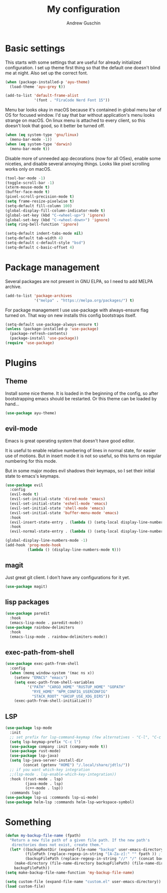 #+TITLE: My configuration
#+AUTHOR: Andrew Guschin
#+PROPERTY: tangle yes

* Basic settings

This starts with some settings that are useful for already initialized configuration. I set up
theme first thing so that the default one doesn't blind me at night. Also set up the correct font.
#+BEGIN_SRC emacs-lisp
  (when (package-installed-p 'ayu-theme)
    (load-theme 'ayu-grey t))

  (add-to-list 'default-frame-alist
               '(font . "FiraCode Nerd Font 15"))
#+END_SRC

Menu bar looks okay in macOS because it's contained in global menu bar of OS for focused window.
I'd say that bar without application's menu looks strange on macOS. On linux menu is attached to
every client, so this doesn't look that good, so it better be turned off.
#+BEGIN_SRC emacs-lisp
  (when (eq system-type 'gnu/linux)
    (menu-bar-mode -1))
  (when (eq system-type 'darwin)
    (menu-bar-mode t))
#+END_SRC

Disable more of unneeded app decorations (now for all OSes), enable some niceties, and disable
several annoying things. Looks like pixel scrolling works only on macOS.
#+BEGIN_SRC emacs-lisp
  (tool-bar-mode -1)
  (toggle-scroll-bar -1)
  (xterm-mouse-mode t)
  (buffer-face-mode t)
  (pixel-scroll-precision-mode t)
  (setq frame-resize-pixelwise t)
  (setq-default fill-column 100)
  (global-display-fill-column-indicator-mode t)
  (global-set-key (kbd "C-<wheel-up>") 'ignore)
  (global-set-key (kbd "C-<wheel-down>") 'ignore)
  (setq ring-bell-function 'ignore)
#+END_SRC

#+BEGIN_SRC emacs-lisp
  (setq-default indent-tabs-mode nil)
  (setq-default tab-width 4)
  (setq-default c-default-style "bsd")
  (setq-default c-basic-offset 4)
#+END_SRC

* Package management
Several packages are not present in GNU ELPA, so I need to add MELPA archive.
#+BEGIN_SRC emacs-lisp
  (add-to-list 'package-archives
               '("melpa" . "https://melpa.org/packages/") t)
#+END_SRC

For package management I use use-package with always-ensure flag turned on. That way on new installs
this config bootstraps itself.
#+BEGIN_SRC emacs-lisp
  (setq-default use-package-always-ensure t)
  (unless (package-installed-p 'use-package)
    (package-refresh-contents)
    (package-install 'use-package))
  (require 'use-package)
#+END_SRC

* Plugins

** Theme
Install some nice theme. It is loaded in the beginning of the config, so after bootstrapping emacs
should be restarted. Or this theme can be loaded by hand...
#+BEGIN_SRC emacs-lisp
  (use-package ayu-theme)
#+END_SRC

** evil-mode
Emacs is great operating system that doesn't have good editor.

It is useful to enable relative numbering of lines in normal state, for easier use of motions. But
in insert mode it is not so useful, so this turns on regular numbering for this mode.

But in some major modes evil shadows their keymaps, so I set their initial state to emacs's keymaps.
#+BEGIN_SRC emacs-lisp
  (use-package evil
    :config
    (evil-mode t)
    (evil-set-initial-state 'dired-mode 'emacs)
    (evil-set-initial-state 'eshell-mode 'emacs)
    (evil-set-initial-state 'shell-mode 'emacs)
    (evil-set-initial-state 'buffer-menu-mode 'emacs)
    :hook
    (evil-insert-state-entry . (lambda () (setq-local display-line-numbers t)))
    :hook
    (evil-normal-state-entry . (lambda () (setq-local display-line-numbers 'relative))))

  (global-display-line-numbers-mode -1)
  (add-hook 'prog-mode-hook
            (lambda () (display-line-numbers-mode t)))
#+END_SRC

** magit
Just great git client. I don't have any configurations for it yet.
#+BEGIN_SRC emacs-lisp
  (use-package magit)
#+END_SRC

** lisp packages
#+BEGIN_SRC emacs-lisp
  (use-package paredit
    :hook
    (emacs-lisp-mode . paredit-mode))
  (use-package rainbow-delimiters
    :hook
    (emacs-lisp-mode . rainbow-delimiters-mode))
#+END_SRC

** exec-path-from-shell
#+BEGIN_SRC emacs-lisp
  (use-package exec-path-from-shell
    :config
    (when (memq window-system '(mac ns x))
      (setenv "EMACS" "emacs")
      (setq exec-path-from-shell-variables
            '("PATH" "CARGO_HOME" "RUSTUP_HOME" "GOPATH"
              "RYE_HOME" "NPM_CONFIG_USERCONFIG"
              "STACK_ROOT" "GHCUP_USE_XDG_DIRS"))
      (exec-path-from-shell-initialize)))
#+END_SRC

** LSP
#+BEGIN_SRC emacs-lisp
  (use-package lsp-mode
    :init
    ;; set prefix for lsp-command-keymap (few alternatives - "C-l", "C-c l")
    (setq lsp-keymap-prefix "C-c l")
    (use-package company :init (company-mode t))
    (use-package rust-mode)
    (use-package lsp-java)
    (setq lsp-java-server-install-dir
          (concat (getenv "HOME") "/.local/share/jdtls/"))
    ;; if you want which-key integration
    ;;(lsp-mode . lsp-enable-which-key-integration))
    :hook ((rust-mode . lsp)
           (java-mode . lsp)
           (c++-mode . lsp))
    :commands lsp)
  (use-package lsp-ui :commands lsp-ui-mode)
  (use-package helm-lsp :commands helm-lsp-workspace-symbol)
#+END_SRC

* Something
#+BEGIN_SRC emacs-lisp
  (defun my-backup-file-name (fpath)
    "Return a new file path of a given file path. If the new path's
     directories does not exist, create them."
    (let* ((backupRootDir (expand-file-name "backup" user-emacs-directory))
           (filePath (replace-regexp-in-string "[A-Za-z]:" "" fpath )) ; remove Windows driver letter in path, for example, “C:”
           (backupFilePath (replace-regexp-in-string "//" "/" (concat backupRootDir filePath "~") )))
      (make-directory (file-name-directory backupFilePath) (file-name-directory backupFilePath))
      backupFilePath))
  (setq make-backup-file-name-function 'my-backup-file-name)
#+END_SRC

#+BEGIN_SRC emacs-lisp
  (setq custom-file (expand-file-name "custom.el" user-emacs-directory))
  (load custom-file)
#+END_SRC
